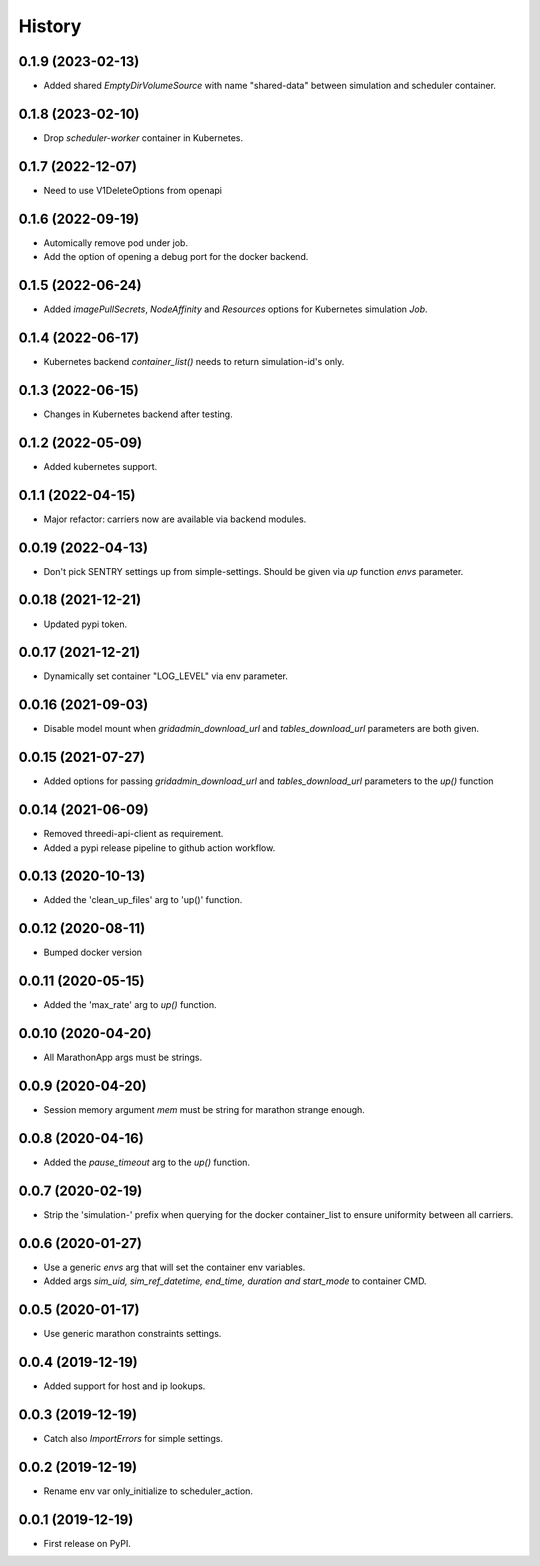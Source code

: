 =======
History
=======


0.1.9 (2023-02-13)
------------------

- Added shared `EmptyDirVolumeSource` with name "shared-data" between simulation and scheduler container.


0.1.8 (2023-02-10)
------------------

- Drop `scheduler-worker` container in Kubernetes.


0.1.7 (2022-12-07)
------------------

- Need to use V1DeleteOptions from openapi


0.1.6 (2022-09-19)
------------------

- Automically remove pod under job.

- Add the option of opening a debug port for the docker backend.


0.1.5 (2022-06-24)
------------------

- Added `imagePullSecrets`, `NodeAffinity` and `Resources` options for Kubernetes simulation `Job`.


0.1.4 (2022-06-17)
------------------

- Kubernetes backend `container_list()` needs to return simulation-id's only.


0.1.3 (2022-06-15)
------------------

- Changes in Kubernetes backend after testing.


0.1.2 (2022-05-09)
------------------

- Added kubernetes support.


0.1.1 (2022-04-15)
------------------

- Major refactor: carriers now are available via backend modules.


0.0.19 (2022-04-13)
-------------------

- Don't pick SENTRY settings up from simple-settings. Should be given via `up` function `envs` parameter.


0.0.18 (2021-12-21)
-------------------

- Updated pypi token.


0.0.17 (2021-12-21)
-------------------

- Dynamically set container "LOG_LEVEL" via env parameter.


0.0.16 (2021-09-03)
-------------------

- Disable model mount when `gridadmin_download_url` and `tables_download_url` parameters
  are both given.


0.0.15 (2021-07-27)
-------------------

- Added options for passing `gridadmin_download_url` and `tables_download_url` parameters
  to the `up()` function


0.0.14 (2021-06-09)
-------------------

- Removed threedi-api-client as requirement.

- Added a pypi release pipeline to github action workflow.


0.0.13 (2020-10-13)
-------------------

- Added the 'clean_up_files' arg to 'up()' function.


0.0.12 (2020-08-11)
-------------------

- Bumped docker version

0.0.11 (2020-05-15)
-------------------

- Added the 'max_rate' arg to `up()` function.


0.0.10 (2020-04-20)
-------------------

- All MarathonApp args must be strings.


0.0.9 (2020-04-20)
------------------

- Session memory argument `mem` must be string for marathon strange enough.


0.0.8 (2020-04-16)
------------------

- Added the `pause_timeout` arg to the `up()` function.


0.0.7 (2020-02-19)
------------------

- Strip the 'simulation-' prefix when querying for the docker container_list to
  ensure uniformity between all carriers.


0.0.6 (2020-01-27)
------------------

- Use a generic `envs` arg that will set the container env variables.

- Added args `sim_uid, sim_ref_datetime, end_time, duration and start_mode` to
  container CMD.


0.0.5 (2020-01-17)
------------------

- Use generic marathon constraints settings.


0.0.4 (2019-12-19)
------------------

- Added support for host and ip lookups.


0.0.3 (2019-12-19)
------------------

- Catch also `ImportErrors` for simple settings.


0.0.2 (2019-12-19)
------------------

- Rename env var only_initialize to scheduler_action.


0.0.1 (2019-12-19)
------------------

* First release on PyPI.
